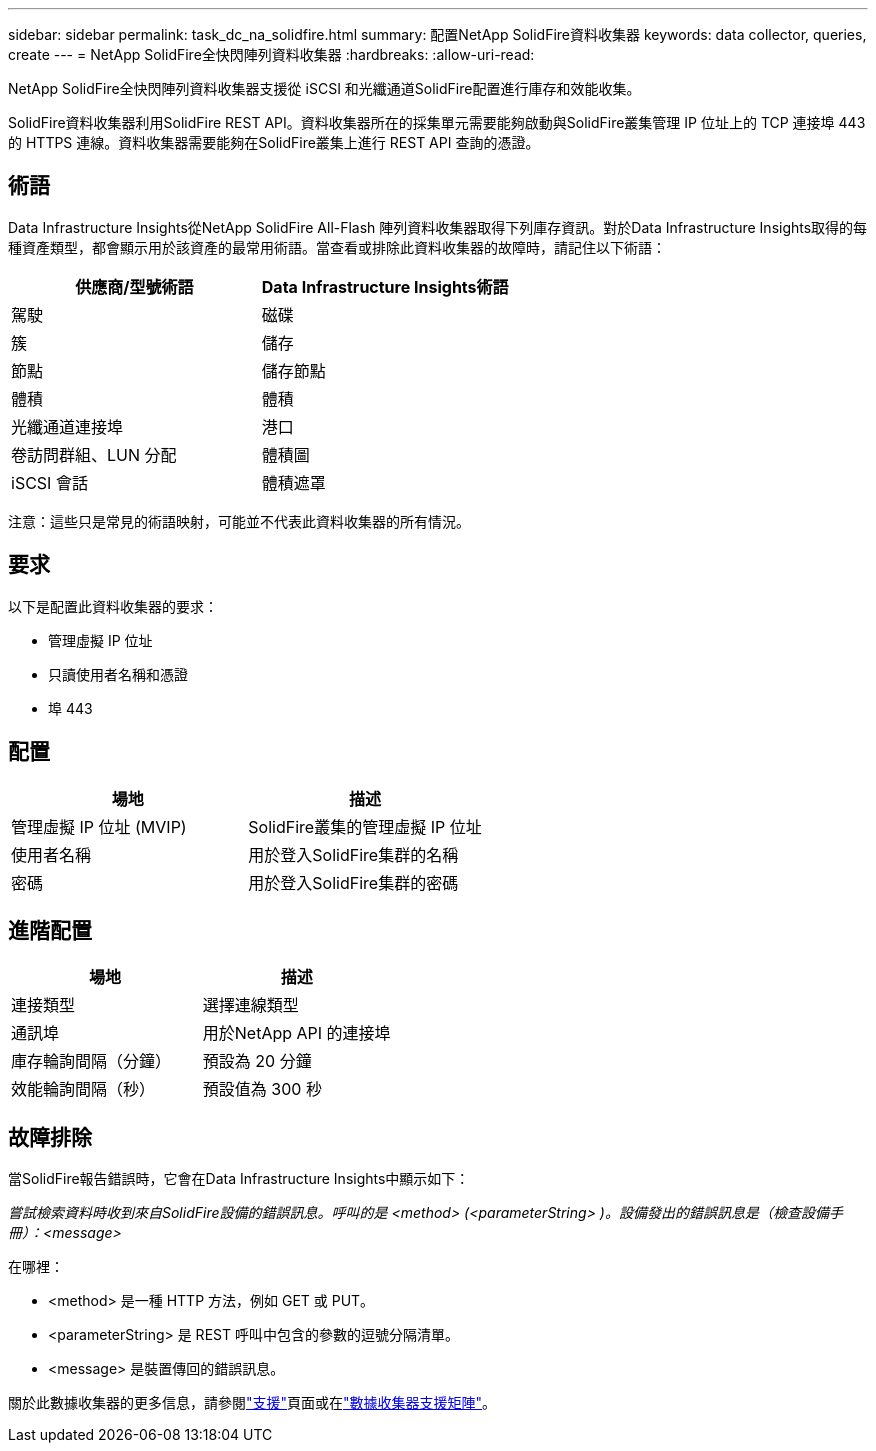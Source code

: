 ---
sidebar: sidebar 
permalink: task_dc_na_solidfire.html 
summary: 配置NetApp SolidFire資料收集器 
keywords: data collector, queries, create 
---
= NetApp SolidFire全快閃陣列資料收集器
:hardbreaks:
:allow-uri-read: 


[role="lead"]
NetApp SolidFire全快閃陣列資料收集器支援從 iSCSI 和光纖通道SolidFire配置進行庫存和效能收集。

SolidFire資料收集器利用SolidFire REST API。資料收集器所在的採集單元需要能夠啟動與SolidFire叢集管理 IP 位址上的 TCP 連接埠 443 的 HTTPS 連線。資料收集器需要能夠在SolidFire叢集上進行 REST API 查詢的憑證。



== 術語

Data Infrastructure Insights從NetApp SolidFire All-Flash 陣列資料收集器取得下列庫存資訊。對於Data Infrastructure Insights取得的每種資產類型，都會顯示用於該資產的最常用術語。當查看或排除此資料收集器的故障時，請記住以下術語：

[cols="2*"]
|===
| 供應商/型號術語 | Data Infrastructure Insights術語 


| 駕駛 | 磁碟 


| 簇 | 儲存 


| 節點 | 儲存節點 


| 體積 | 體積 


| 光纖通道連接埠 | 港口 


| 卷訪問群組、LUN 分配 | 體積圖 


| iSCSI 會話 | 體積遮罩 
|===
注意：這些只是常見的術語映射，可能並不代表此資料收集器的所有情況。



== 要求

以下是配置此資料收集器的要求：

* 管理虛擬 IP 位址
* 只讀使用者名稱和憑證
* 埠 443




== 配置

[cols="2*"]
|===
| 場地 | 描述 


| 管理虛擬 IP 位址 (MVIP) | SolidFire叢集的管理虛擬 IP 位址 


| 使用者名稱 | 用於登入SolidFire集群的名稱 


| 密碼 | 用於登入SolidFire集群的密碼 
|===


== 進階配置

[cols="2*"]
|===
| 場地 | 描述 


| 連接類型 | 選擇連線類型 


| 通訊埠 | 用於NetApp API 的連接埠 


| 庫存輪詢間隔（分鐘） | 預設為 20 分鐘 


| 效能輪詢間隔（秒） | 預設值為 300 秒 
|===


== 故障排除

當SolidFire報告錯誤時，它會在Data Infrastructure Insights中顯示如下：

_嘗試檢索資料時收到來自SolidFire設備的錯誤訊息。呼叫的是 <method> (<parameterString> )。設備發出的錯誤訊息是（檢查設備手冊）：<message>_

在哪裡：

* <method> 是一種 HTTP 方法，例如 GET 或 PUT。
* <parameterString> 是 REST 呼叫中包含的參數的逗號分隔清單。
* <message> 是裝置傳回的錯誤訊息。


關於此數據收集器的更多信息，請參閱link:concept_requesting_support.html["支援"]頁面或在link:reference_data_collector_support_matrix.html["數據收集器支援矩陣"]。
